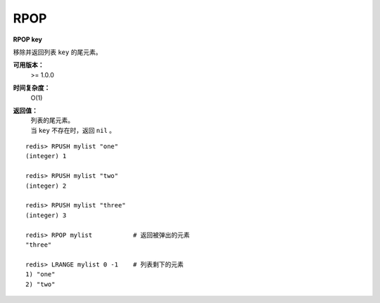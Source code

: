 .. _rpop:

RPOP
=======

**RPOP key**

移除并返回列表 ``key`` 的尾元素。 

**可用版本：**
    >= 1.0.0

**时间复杂度：**
    O(1)

**返回值：**
    | 列表的尾元素。
    | 当 ``key`` 不存在时，返回 ``nil`` 。

::

    redis> RPUSH mylist "one" 
    (integer) 1

    redis> RPUSH mylist "two"
    (integer) 2

    redis> RPUSH mylist "three"
    (integer) 3

    redis> RPOP mylist           # 返回被弹出的元素
    "three"

    redis> LRANGE mylist 0 -1    # 列表剩下的元素 
    1) "one"
    2) "two"
